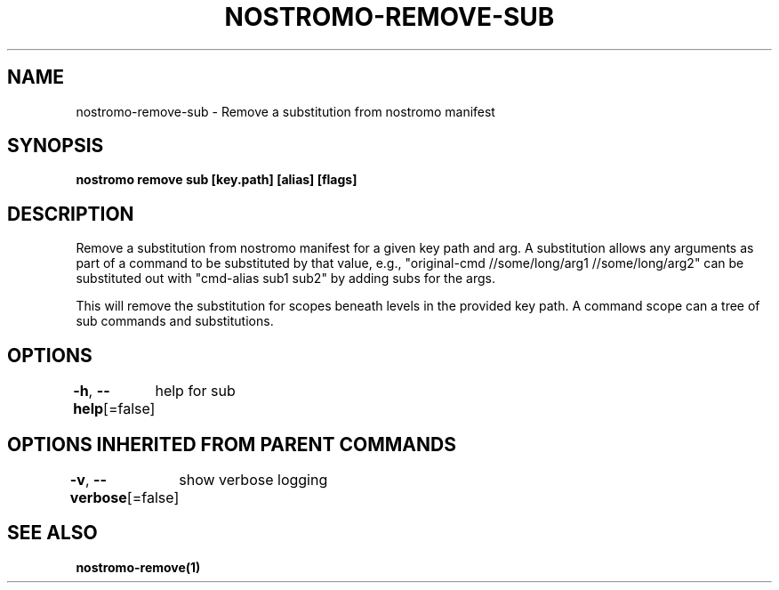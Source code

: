 .nh
.TH "NOSTROMO-REMOVE-SUB" "1" "Oct 2023" "nostromo 0.12.0" "nostromo manual"

.SH NAME
.PP
nostromo-remove-sub - Remove a substitution from nostromo manifest


.SH SYNOPSIS
.PP
\fBnostromo remove sub [key.path] [alias] [flags]\fP


.SH DESCRIPTION
.PP
Remove a substitution from nostromo manifest for a given key path and arg.
A substitution allows any arguments as part of a command to be substituted
by that value, e.g., "original-cmd //some/long/arg1 //some/long/arg2" can
be substituted out with "cmd-alias sub1 sub2" by adding subs for the args.

.PP
This will remove the substitution for scopes beneath levels in
the provided key path. A command scope can a tree of sub commands
and substitutions.


.SH OPTIONS
.PP
\fB-h\fP, \fB--help\fP[=false]
	help for sub


.SH OPTIONS INHERITED FROM PARENT COMMANDS
.PP
\fB-v\fP, \fB--verbose\fP[=false]
	show verbose logging


.SH SEE ALSO
.PP
\fBnostromo-remove(1)\fP

